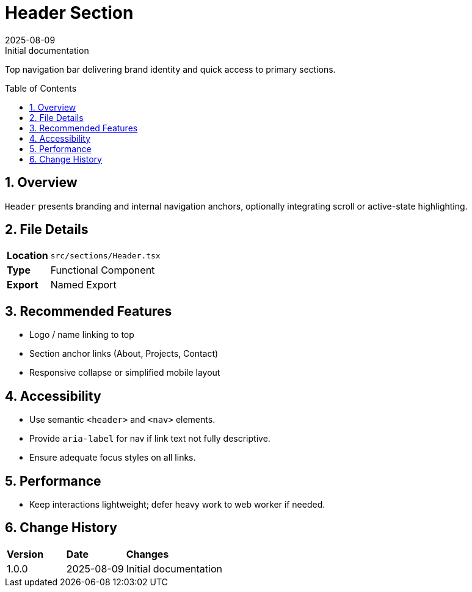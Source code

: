 = Header Section
:toc:
:toc-placement: preamble
:sectnums:
:icons: font
:revdate: 2025-08-09
:revremark: Initial documentation

[.lead]
Top navigation bar delivering brand identity and quick access to primary sections.

== Overview
`Header` presents branding and internal navigation anchors, optionally integrating scroll or active-state highlighting.

== File Details
[cols="1,3"]
|===
|*Location* |`src/sections/Header.tsx`
|*Type* |Functional Component
|*Export* |Named Export
|===

== Recommended Features
* Logo / name linking to top
* Section anchor links (About, Projects, Contact)
* Responsive collapse or simplified mobile layout

== Accessibility
* Use semantic `<header>` and `<nav>` elements.
* Provide `aria-label` for nav if link text not fully descriptive.
* Ensure adequate focus styles on all links.

== Performance
* Keep interactions lightweight; defer heavy work to web worker if needed.

== Change History
[cols="1,1,3"]
|===
|*Version* |*Date* |*Changes*
|1.0.0 |2025-08-09 |Initial documentation
|===
